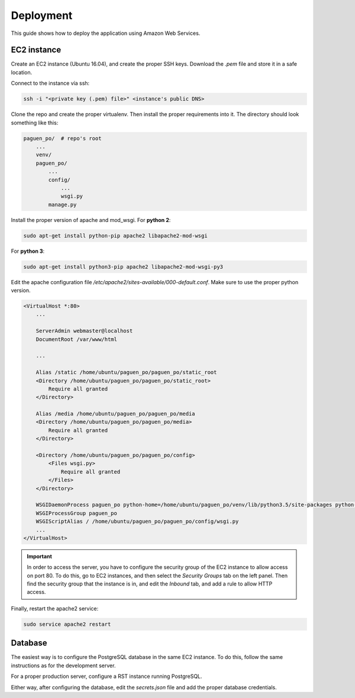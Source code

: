 Deployment
==========

This guide shows how to deploy the application using Amazon Web Services.

EC2 instance
------------

Create an EC2 instance (Ubuntu 16.04), and create the proper SSH keys. Download the `.pem` file and store
it in a safe location.

Connect to the instance vía ssh:

.. code-block:: bash

    ssh -i "<private key (.pem) file>" <instance's public DNS>

Clone the repo and create the proper virtualenv. Then install the proper requirements into it. The directory
should look something like this:

.. code-block:: python

    paguen_po/  # repo's root
        ...
        venv/
        paguen_po/
            ...
            config/
                ...
                wsgi.py
            manage.py


Install the proper version of apache and mod_wsgi. For **python 2**:

.. code-block:: bash

    sudo apt-get install python-pip apache2 libapache2-mod-wsgi

For **python 3**:

.. code-block:: bash

    sudo apt-get install python3-pip apache2 libapache2-mod-wsgi-py3

Edit the apache configuration file `/etc/apache2/sites-available/000-default.conf`. Make sure to use the
proper python version.

.. code-block:: apache

    <VirtualHost *:80>
        ...

        ServerAdmin webmaster@localhost
        DocumentRoot /var/www/html

        ...

        Alias /static /home/ubuntu/paguen_po/paguen_po/static_root
        <Directory /home/ubuntu/paguen_po/paguen_po/static_root>
            Require all granted
        </Directory>

        Alias /media /home/ubuntu/paguen_po/paguen_po/media
        <Directory /home/ubuntu/paguen_po/paguen_po/media>
            Require all granted
        </Directory>

        <Directory /home/ubuntu/paguen_po/paguen_po/config>
            <Files wsgi.py>
                Require all granted
            </Files>
        </Directory>

        WSGIDaemonProcess paguen_po python-home=/home/ubuntu/paguen_po/venv/lib/python3.5/site-packages python-path=/home/ubuntu/paguen_po/paguen_po
        WSGIProcessGroup paguen_po
        WSGIScriptAlias / /home/ubuntu/paguen_po/paguen_po/config/wsgi.py
        ...
    </VirtualHost>

.. important::

    In order to access the server, you have to configure the security group of the EC2 instance to allow
    access on port 80. To do this, go to EC2 instances, and then select the *Security Groups* tab on the
    left panel. Then find the security group that the instance is in, and edit the *Inbound* tab, and add a
    rule to allow HTTP access.

Finally, restart the apache2 service:

.. code-block:: bash

    sudo service apache2 restart

.. seealso::

    https://www.digitalocean.com/community/tutorials/how-to-serve-django-applications-with-apache-and-mod_wsgi-on-ubuntu-16-04
    https://docs.djangoproject.com/en/1.11/howto/deployment/wsgi/modwsgi/#basic-configuration

Database
--------

The easiest way is to configure the PostgreSQL database in the same EC2 instance. To do this, follow the same
instructions as for the development server.

For a proper production server, configure a RST instance running PostgreSQL.

Either way, after configuring the database, edit the `secrets.json` file and add the proper database
credentials.
